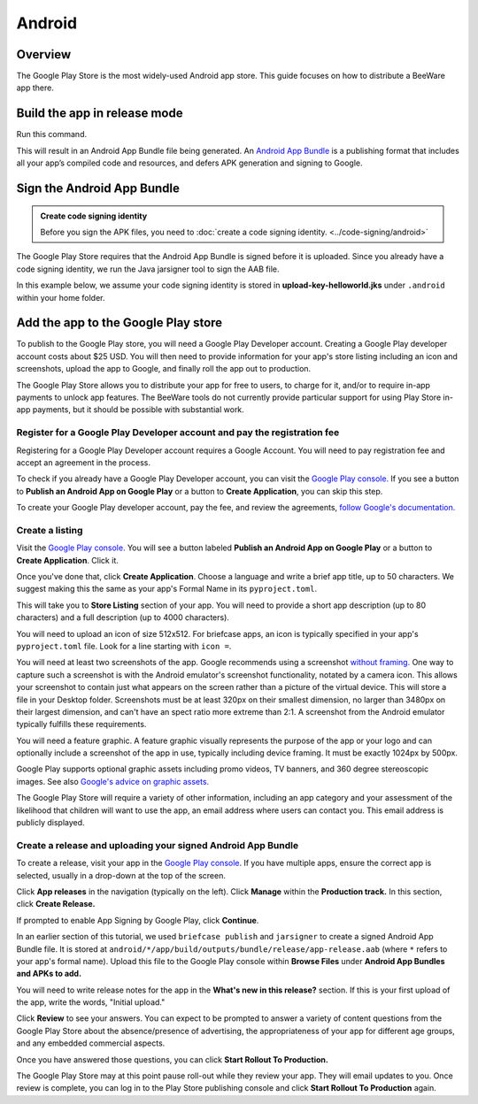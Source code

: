 =======
Android
=======

Overview
--------

The Google Play Store is the most widely-used Android app store. This guide
focuses on how to distribute a BeeWare app there.

Build the app in release mode
-----------------------------

Run this command.

.. tabs::

  .. group-tab:: macOS

    .. code-block:: bash

      $ (venv) briefcase package android

  .. group-tab:: Linux

    .. code-block:: bash

      $ (venv) briefcase package android

  .. group-tab:: Windows

    .. code-block:: bash

      C:\...> (venv) briefcase package android

This will result in an Android App Bundle file being generated. An `Android App Bundle
<https://developer.android.com/guide/app-bundle>`__ is a publishing format that
includes all your app’s compiled code and resources, and defers APK generation and
signing to Google.

Sign the Android App Bundle
---------------------------

.. admonition:: Create code signing identity

  Before you sign the APK files, you need to :doc:`create a code signing
  identity. <../code-signing/android>`

The Google Play Store requires that the Android App Bundle is signed
before it is uploaded. Since you already have a code signing identity,
we run the Java jarsigner tool to sign the AAB file.

In this example below, we assume your code signing identity is stored
in **upload-key-helloworld.jks** under ``.android`` within your home
folder.

.. tabs::

  .. group-tab:: macOS

    .. code-block:: bash

      $ ~/.briefcase/tools/java/Contents/Home/bin/jarsigner -verbose -sigalg SHA1withRSA -digestalg SHA1 -keystore ~/.android/upload-key-helloworld.jks android/*/app/build/outputs/bundle/release/app-release.aab upload-key -storepass android

  .. group-tab:: Linux

    .. code-block:: bash

      $ ~/.briefcase/tools/java/bin/jarsigner -verbose -sigalg SHA1withRSA -digestalg SHA1 -keystore ~/.android/upload-key-helloworld.jks android/*/app/build/outputs/bundle/release/app-release.aab upload-key -storepass android

  .. group-tab:: Windows

    On Windows, you must specify the full path to the AAB file. We assume below
    that the app's formal name is Hello World. You will need to change the path
    to the AAB file based on your app's formal name.

    .. code-block:: doscon

      C:\...> %HOMEPATH%\.briefcase\tools\java\bin\jarsigner.exe -verbose -sigalg SHA1withRSA -digestalg SHA1 -keystore %HOMEPATH%\.android\upload-key-helloworld.jks "android\Hello World\app\build\outputs\bundle\release\app-release.aab" upload-key -storepass android

Add the app to the Google Play store
------------------------------------

To publish to the Google Play store, you will need a Google Play
Developer account. Creating a Google Play developer account costs about
$25 USD. You will then need to provide information for your app's store
listing including an icon and screenshots, upload the app to Google, and
finally roll the app out to production.

The Google Play Store allows you to distribute your app for free to users,
to charge for it, and/or to require in-app payments to unlock app features.
The BeeWare tools do not currently provide particular support for using Play
Store in-app payments, but it should be possible with substantial work.

Register for a Google Play Developer account and pay the registration fee
+++++++++++++++++++++++++++++++++++++++++++++++++++++++++++++++++++++++++

Registering for a Google Play Developer account requires a Google Account.
You will need to pay registration fee and accept an agreement in the
process.

To check if you already have a Google Play Developer account, you can visit
the `Google Play console. <https://play.google.com/apps/publish/>`__ If you
see a button to **Publish an Android App on Google Play** or a button to
**Create Application**, you can skip this step.

To create your Google Play developer account, pay the fee, and review the
agreements, `follow Google's documentation.
<https://support.google.com/googleplay/android-developer/answer/6112435?hl=en>`__


Create a listing
++++++++++++++++

Visit the `Google Play console. <https://play.google.com/apps/publish/>`__
You will see a button labeled **Publish an Android App on Google Play** or
a button to **Create Application**. Click it.

Once you've done that, click **Create Application**. Choose a language and
write a brief app title, up to 50 characters. We suggest making this the
same as your app's Formal Name in its ``pyproject.toml``.

This will take you to **Store Listing** section of your app. You will need
to provide a short app description (up to 80 characters) and a full
description (up to 4000 characters).

You will need to upload an icon of size 512x512. For briefcase apps, an icon
is typically specified in
your app's ``pyproject.toml`` file. Look for a line starting with ``icon =``.

You will need at least two screenshots of the app. Google recommends
using a screenshot `without framing.
<https://developer.android.com/distribute/marketing-tools/device-art-generator>`__
One way to capture such a screenshot is with the Android emulator's screenshot
functionality, notated by a camera icon. This allows your screenshot to contain
just what appears on the screen rather than a picture of the virtual device.
This will store a file in your Desktop folder. Screenshots must be at least
320px on their smallest dimension, no larger than 3480px on their largest
dimension, and can't have an spect ratio more extreme than 2:1. A screenshot
from the Android emulator typically fulfills these requirements.

You will need a feature graphic. A feature graphic visually represents the
purpose of the app or your logo and can optionally include a screenshot of
the app in use, typically including device framing. It must be exactly
1024px by 500px.

Google Play supports optional graphic assets including promo videos, TV banners,
and 360 degree stereoscopic images. See also `Google's advice on graphic assets.
<https://support.google.com/googleplay/android-developer/answer/1078870>`__

The Google Play Store will require a variety of other information, including
an app category and your assessment of the likelihood that children will want
to use the app, an email address where users can contact you. This email
address is publicly displayed.

Create a release and uploading your signed Android App Bundle
+++++++++++++++++++++++++++++++++++++++++++++++++++++++++++++

To create a release, visit your app in the `Google Play console
<https://play.google.com/apps/publish/>`__. If you have multiple apps, ensure
the correct app is selected, usually in a drop-down at the top of the screen.

Click **App releases** in the navigation (typically on the left). Click **Manage**
within the **Production track.** In this section, click **Create Release.**

If prompted to enable App Signing by Google Play, click **Continue**.

In an earlier section of this tutorial, we used ``briefcase publish`` and
``jarsigner`` to create a signed Android App Bundle file. It is stored at
``android/*/app/build/outputs/bundle/release/app-release.aab`` (where ``*``
refers to your app's formal name). Upload this file to the Google Play
console within **Browse Files** under **Android App Bundles and APKs to add.**

You will need to write release notes for the app in the **What's new in this
release?** section. If this is your first upload of the app, write the words,
"Initial upload."

Click **Review** to see your answers. You can expect to be prompted to answer
a variety of content questions from the Google Play Store about the
absence/presence of advertising, the appropriateness of your app for different
age groups, and any embedded commercial aspects.

Once you have answered those questions, you can click **Start Rollout To Production.**

The Google Play Store may at this point pause roll-out while they review your app.
They will email updates to you. Once review is complete, you can log in to the
Play Store publishing console and click **Start Rollout To Production** again.
